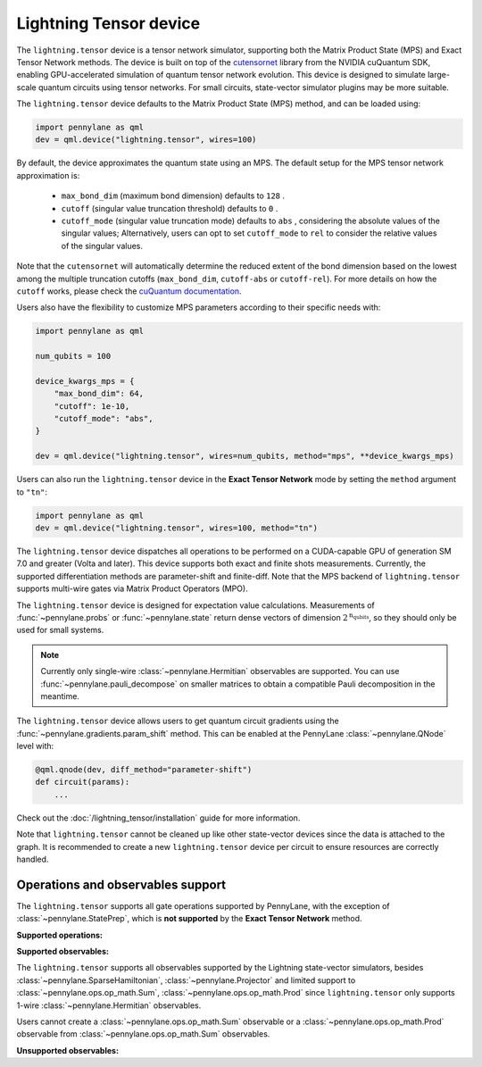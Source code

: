 Lightning Tensor device
=======================

The ``lightning.tensor`` device is a tensor network simulator, supporting both the Matrix Product State (MPS) and Exact Tensor Network methods. The device is built on top of the `cutensornet <https://docs.nvidia.com/cuda/cuquantum/latest/cutensornet/index.html>`__ library from the NVIDIA cuQuantum SDK, enabling GPU-accelerated simulation of quantum tensor network evolution. This device is designed to simulate large-scale quantum circuits using tensor networks. For small circuits, state-vector simulator plugins may be more suitable.

The ``lightning.tensor`` device defaults to the Matrix Product State (MPS) method, and can be loaded using:

.. code-block:: python

    import pennylane as qml
    dev = qml.device("lightning.tensor", wires=100)

By default, the device approximates the quantum state using an MPS.
The default setup for the MPS tensor network approximation is:
    - ``max_bond_dim`` (maximum bond dimension) defaults to ``128`` .
    - ``cutoff`` (singular value truncation threshold) defaults to ``0`` .
    - ``cutoff_mode`` (singular value truncation mode) defaults to ``abs`` , considering the absolute values of the singular values; Alternatively, users can opt to set ``cutoff_mode`` to ``rel`` to consider the relative values of the singular values.
Note that the ``cutensornet`` will automatically determine the reduced extent of the bond dimension based on the lowest among the multiple truncation cutoffs (``max_bond_dim``, ``cutoff-abs`` or ``cutoff-rel``). For more details on how the ``cutoff`` works, please check the `cuQuantum documentation <https://docs.nvidia.com/cuda/cuquantum/latest/cutensornet/api/types.html#cutensornettensorsvdconfigattributes-t>`__.

Users also have the flexibility to customize MPS parameters according to their specific needs with:

.. code-block:: python
    
    import pennylane as qml
    
    num_qubits = 100

    device_kwargs_mps = {
        "max_bond_dim": 64,
        "cutoff": 1e-10,
        "cutoff_mode": "abs",
    }

    dev = qml.device("lightning.tensor", wires=num_qubits, method="mps", **device_kwargs_mps)

Users can also run the ``lightning.tensor`` device in the **Exact Tensor Network** mode by setting the ``method`` argument to ``"tn"``:

.. code-block:: python

    import pennylane as qml
    dev = qml.device("lightning.tensor", wires=100, method="tn")

The ``lightning.tensor`` device dispatches all operations to be performed on a CUDA-capable GPU of generation SM 7.0 
and greater (Volta and later). This device supports both exact and finite shots measurements. Currently, the supported differentiation methods are parameter-shift and finite-diff. Note that the MPS backend of ``lightning.tensor`` supports multi-wire gates via Matrix Product Operators (MPO).

The ``lightning.tensor`` device is designed for expectation value calculations. Measurements of :func:`~pennylane.probs` or :func:`~pennylane.state` return dense vectors of dimension :math:`2^{\text{n_qubits}}`, so they should only be used for small systems.

.. note:: Currently only single-wire :class:`~pennylane.Hermitian` observables are supported. You can use :func:`~pennylane.pauli_decompose` on smaller matrices to obtain a compatible Pauli decomposition in the meantime.

The ``lightning.tensor`` device allows users to get quantum circuit gradients using the :func:`~pennylane.gradients.param_shift` method. This can be enabled at the PennyLane :class:`~pennylane.QNode` level with:

.. code-block:: python

    @qml.qnode(dev, diff_method="parameter-shift")
    def circuit(params):
        ...

Check out the :doc:`/lightning_tensor/installation` guide for more information.

Note that ``lightning.tensor`` cannot be cleaned up like other state-vector devices since the data is attached to the graph. It is recommended to create a new ``lightning.tensor`` device per circuit to ensure resources are correctly handled.

.. seealso:: `DefaultTensor <https://docs.pennylane.ai/en/latest/code/api/pennylane.devices.default_tensor.DefaultTensor.html>`__ for a CPU only tensor network simulator device.


Operations and observables support
~~~~~~~~~~~~~~~~~~~~~~~~~~~~~~~~~~

The ``lightning.tensor`` supports all gate operations supported by PennyLane, with the exception of :class:`~pennylane.StatePrep`, which is **not supported** by the **Exact Tensor Network** method. 

**Supported operations:**

.. raw:: html

    <div class="summary-table">

.. autosummary::
    :nosignatures:

    ~pennylane.BasisState
    ~pennylane.BlockEncode
    ~pennylane.CNOT
    ~pennylane.ControlledPhaseShift
    ~pennylane.ControlledQubitUnitary
    ~pennylane.CRot
    ~pennylane.CRX
    ~pennylane.CRY
    ~pennylane.CRZ
    ~pennylane.CSWAP
    ~pennylane.CY
    ~pennylane.CZ
    ~pennylane.DiagonalQubitUnitary
    ~pennylane.DoubleExcitation
    ~pennylane.DoubleExcitationMinus
    ~pennylane.DoubleExcitationPlus
    ~pennylane.ECR
    ~pennylane.GlobalPhase
    ~pennylane.Hadamard
    ~pennylane.Identity
    ~pennylane.IsingXX
    ~pennylane.IsingXY
    ~pennylane.IsingYY
    ~pennylane.IsingZZ
    ~pennylane.ISWAP
    ~pennylane.OrbitalRotation
    ~pennylane.PauliX
    ~pennylane.PauliY
    ~pennylane.PauliZ
    ~pennylane.PhaseShift
    ~pennylane.PSWAP
    ~pennylane.QFT
    ~pennylane.QubitCarry
    ~pennylane.QubitSum
    ~pennylane.QubitUnitary
    ~pennylane.Rot
    ~pennylane.RX
    ~pennylane.RY
    ~pennylane.RZ
    ~pennylane.S
    ~pennylane.SingleExcitation
    ~pennylane.SingleExcitationMinus
    ~pennylane.SingleExcitationPlus
    ~pennylane.StatePrep
    ~pennylane.SISWAP
    ~pennylane.SQISW
    ~pennylane.SWAP
    ~pennylane.SX
    ~pennylane.T
    ~pennylane.Toffoli

.. raw:: html

    </div>


**Supported observables:**

The ``lightning.tensor`` supports all observables supported by the Lightning state-vector simulators, besides :class:`~pennylane.SparseHamiltonian`, :class:`~pennylane.Projector` and limited support to :class:`~pennylane.ops.op_math.Sum`, :class:`~pennylane.ops.op_math.Prod` since ``lightning.tensor`` only supports 1-wire :class:`~pennylane.Hermitian` observables.

Users cannot create a :class:`~pennylane.ops.op_math.Sum` observable or a :class:`~pennylane.ops.op_math.Prod` observable from :class:`~pennylane.ops.op_math.Sum` observables.



.. raw:: html

    <div class="summary-table">

.. autosummary::
    :nosignatures:

    ~pennylane.ops.op_math.Exp
    ~pennylane.Hadamard
    ~pennylane.Hermitian
    ~pennylane.Identity
    ~pennylane.PauliX
    ~pennylane.PauliY
    ~pennylane.PauliZ
    ~pennylane.ops.op_math.Prod
    ~pennylane.ops.op_math.SProd
    ~pennylane.ops.op_math.Sum

.. raw:: html

    </div>

**Unsupported observables:**

.. raw:: html

    <div class="summary-table">

.. autosummary::
    :nosignatures:

    ~pennylane.SparseHamiltonian
    ~pennylane.Projector

.. raw:: html

    </div>
